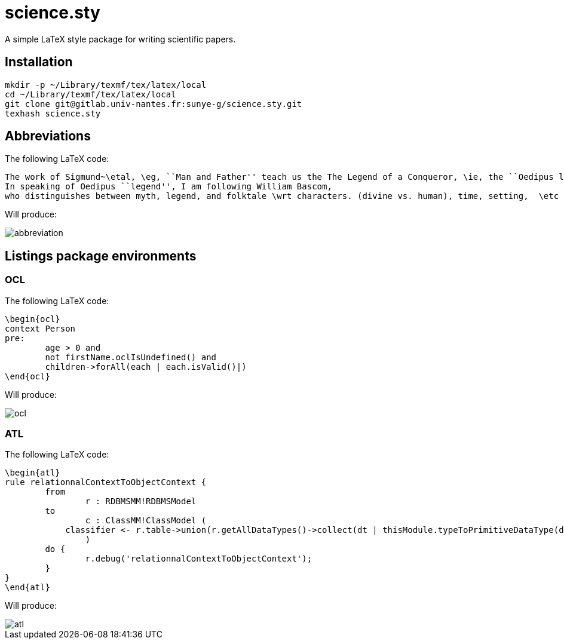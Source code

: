 = science.sty

A simple LaTeX style package for writing scientific papers.

== Installation

[source,shell]
----
mkdir -p ~/Library/texmf/tex/latex/local
cd ~/Library/texmf/tex/latex/local
git clone git@gitlab.univ-nantes.fr:sunye-g/science.sty.git
texhash science.sty
----


== Abbreviations

The following LaTeX code:
[source,latex]
----
The work of Sigmund~\etal, \eg, ``Man and Father'' teach us the The Legend of a Conqueror, \ie, the ``Oedipus legend''.
In speaking of Oedipus ``legend'', I am following William Bascom,
who distinguishes between myth, legend, and folktale \wrt characters. (divine vs. human), time, setting,  \etc
----

Will produce:

image::./img/abbreviation.png[]

== Listings package environments

=== OCL

The following LaTeX code:

[source,latex]
----
\begin{ocl}
context Person
pre: 
	age > 0 and 
	not firstName.oclIsUndefined() and
	children->forAll(each | each.isValid()|)
\end{ocl}
----

Will produce:

image::./img/ocl.png[]

=== ATL

The following LaTeX code:

[source,latex]
----
\begin{atl}
rule relationnalContextToObjectContext {
	from
		r : RDBMSMM!RDBMSModel
	to
		c : ClassMM!ClassModel (
            classifier <- r.table->union(r.getAllDataTypes()->collect(dt | thisModule.typeToPrimitiveDataType(dt)))
		)
	do {
		r.debug('relationnalContextToObjectContext');
	}
}
\end{atl}
----

Will produce:

image::./img/atl.png[]